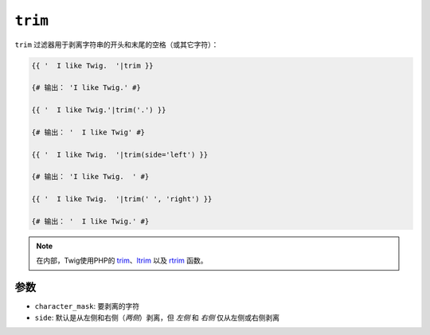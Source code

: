 ``trim``
========

``trim`` 过滤器用于剥离字符串的开头和末尾的空格（或其它字符）：

.. code-block:: jinja

    {{ '  I like Twig.  '|trim }}

    {# 输出： 'I like Twig.' #}

    {{ '  I like Twig.'|trim('.') }}

    {# 输出： '  I like Twig' #}

    {{ '  I like Twig.  '|trim(side='left') }}

    {# 输出： 'I like Twig.  ' #}

    {{ '  I like Twig.  '|trim(' ', 'right') }}

    {# 输出： '  I like Twig.' #}

.. note::

    在内部，Twig使用PHP的 `trim`_、`ltrim`_ 以及 `rtrim`_ 函数。

参数
---------

* ``character_mask``: 要剥离的字符

* ``side``: 默认是从左侧和右侧（`两侧`）剥离，但 `左侧` 和 `右侧` 仅从左侧或右侧剥离

.. _`trim`: https://secure.php.net/trim
.. _`ltrim`: https://secure.php.net/ltrim
.. _`rtrim`: https://secure.php.net/rtrim
